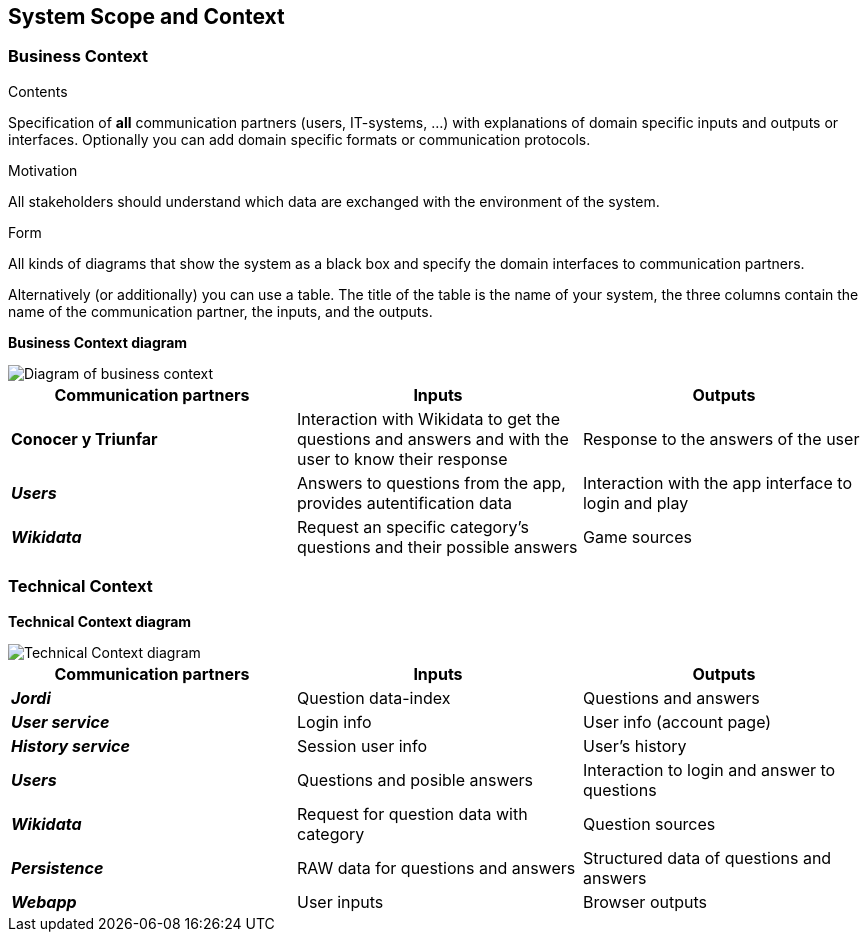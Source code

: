 ifndef::imagesdir[:imagesdir: ../images]

[[section-system-scope-and-context]]
== System Scope and Context

=== Business Context

[role="arc42help"]
****
.Contents
Specification of *all* communication partners (users, IT-systems, ...) with explanations of domain specific inputs and outputs or interfaces.
Optionally you can add domain specific formats or communication protocols.

.Motivation
All stakeholders should understand which data are exchanged with the environment of the system.

.Form
All kinds of diagrams that show the system as a black box and specify the domain interfaces to communication partners.

Alternatively (or additionally) you can use a table.
The title of the table is the name of your system, the three columns contain the name of the communication partner, the inputs, and the outputs.

****


**Business Context diagram**



image::03_business_context.drawio.png["Diagram of business context", align="center"]

|===
| Communication partners | Inputs | Outputs

| *Conocer y Triunfar*
| Interaction with Wikidata to get the questions and answers and with the user to know their response
| Response to the answers of the user 

| *_Users_*
| Answers to questions from the app, provides autentification data
| Interaction with the app interface to login and play

| *_Wikidata_*
| Request an specific category's questions and their possible answers
| Game sources

|===

=== Technical Context

**Technical Context diagram**

image::03_technical_context.drawio.png["Technical Context diagram", align="center"]

|===  
| Communication partners | Inputs | Outputs

| *_Jordi_*
| Question data-index
| Questions and answers

| *_User service_*
| Login info
| User info (account page)

| *_History service_*
| Session user info
| User's history

| *_Users_*
| Questions and posible answers  
| Interaction to login and answer to questions

| *_Wikidata_*
| Request for question data with category
| Question sources

| *_Persistence_*
| RAW data for questions and answers
| Structured data of questions and answers

| *_Webapp_*
| User inputs
| Browser outputs

|===
